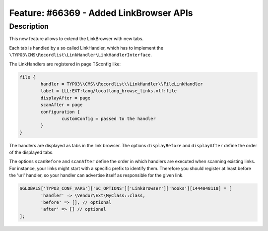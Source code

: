 ========================================
Feature: #66369 - Added LinkBrowser APIs
========================================

Description
===========

This new feature allows to extend the LinkBrowser with new tabs.

Each tab is handled by a so called LinkHandler, which has to implement the ``\TYPO3\CMS\Recordlist\LinkHandler\LinkHandlerInterface``.

The LinkHandlers are registered in page TSconfig like:

.. code:: typoscript

	file {
		handler = TYPO3\\CMS\\Recordlist\\LinkHandler\\FileLinkHandler
		label = LLL:EXT:lang/locallang_browse_links.xlf:file
		displayAfter = page
		scanAfter = page
		configuration {
			customConfig = passed to the handler
		}
	}

The handlers are displayed as tabs in the link browser.
The options ``displayBefore`` and ``displayAfter`` define the order of the displayed tabs.

The options ``scanBefore`` and ``scanAfter`` define the order in which handlers are executed when scanning existing links.
For instance, your links might start with a specific prefix to identify them. Therefore you should register at least before
the 'url' handler, so your handler can advertise itself as responsible for the given link.

.. code:: php

	$GLOBALS['TYPO3_CONF_VARS']['SC_OPTIONS']['LinkBrowser']['hooks'][1444048118] = [
		'handler' => \Vendor\Ext\MyClass::class,
		'before' => [], // optional
		'after' => [] // optional
	];
